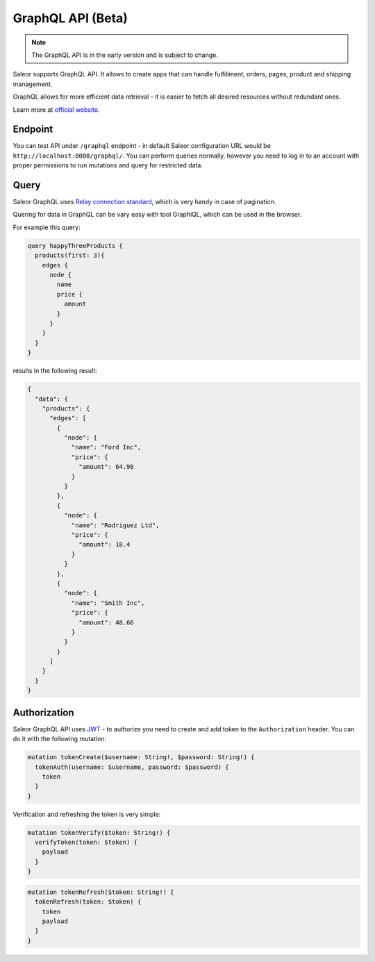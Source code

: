 GraphQL API (Beta)
====================

.. note::

    The GraphQL API is in the early version and is subject to change.


Saleor supports GraphQL API. It allows to create apps that can handle fulfillment, orders, pages, product and shipping management.

GraphQL allows for more efficient data retrieval - it is easier to fetch all desired resources without redundant ones.

Learn more at `official website <https://graphql.org>`_.

Endpoint
--------
You can test API under ``/graphql`` endpoint - in default Saleor configuration URL would be ``http://localhost:8000/graphql/``. You can perform queries normally, however you need to log in to an account with proper permissions to run mutations and query for restricted data.


Query
-----
Saleor GraphQL uses `Relay connection standard <facebook.github.io/relay/graphql/connections.htm>`_, which is very handy in case of pagination.

Quering for data in GraphQL can be vary easy with tool GraphiQL, which can be used in the browser.

For example this query:

.. code-block:: html

    query happyThreeProducts {
      products(first: 3){
        edges {
          node {
            name
            price {
              amount
            }
          }
        }
      }
    }

results in the following result:

.. code-block:: html

    {
      "data": {
        "products": {
          "edges": [
            {
              "node": {
                "name": "Ford Inc",
                "price": {
                  "amount": 64.98
                }
              }
            },
            {
              "node": {
                "name": "Rodriguez Ltd",
                "price": {
                  "amount": 18.4
                }
              }
            },
            {
              "node": {
                "name": "Smith Inc",
                "price": {
                  "amount": 48.66
                }
              }
            }
          ]
        }
      }
    }

Authorization
----------------------------
Saleor GraphQL API uses `JWT <https://jwt.io/>`_ - to authorize you need to create and add token to the ``Authorization`` header. You can do it with the following mutation:

.. code-block:: html

    mutation tokenCreate($username: String!, $password: String!) {
      tokenAuth(username: $username, password: $password) {
        token
      }
    }

Verification and refreshing the token is very simple:

.. code-block:: html

    mutation tokenVerify($token: String!) {
      verifyToken(token: $token) {
        payload
      }
    }

.. code-block:: html

    mutation tokenRefresh($token: String!) {
      tokenRefresh(token: $token) {
        token
        payload
      }
    }
